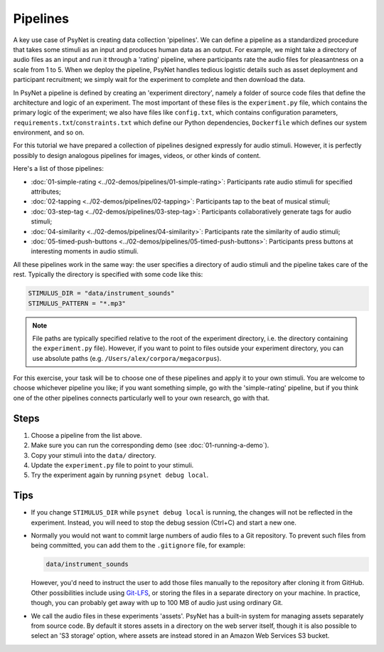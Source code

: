 Pipelines
=========

A key use case of PsyNet is creating data collection 'pipelines'.
We can define a pipeline as a standardized procedure that takes some stimuli
as an input and produces human data as an output.
For example, we might take a directory of audio files as an input and run it through
a 'rating' pipeline, where participants rate the audio files for pleasantness on a scale from 1 to 5.
When we deploy the pipeline, PsyNet handles tedious logistic details such as asset deployment and participant recruitment;
we simply wait for the experiment to complete and then download the data.

In PsyNet a pipeline is defined by creating an 'experiment directory',
namely a folder of source code files that define the architecture and logic of an experiment.
The most important of these files is the ``experiment.py`` file,
which contains the primary logic of the experiment;
we also have files like ``config.txt``, which contains configuration parameters,
``requirements.txt``/``constraints.txt`` which define our Python dependencies,
``Dockerfile`` which defines our system environment, and so on.

For this tutorial we have prepared a collection of pipelines designed expressly for audio stimuli.
However, it is perfectly possibly to design analogous pipelines for images, videos, or other
kinds of content.

Here's a list of those pipelines:

- :doc:`01-simple-rating <../02-demos/pipelines/01-simple-rating>`: Participants rate audio stimuli for specified attributes;
- :doc:`02-tapping <../02-demos/pipelines/02-tapping>`: Participants tap to the beat of musical stimuli;
- :doc:`03-step-tag <../02-demos/pipelines/03-step-tag>`: Participants collaboratively generate tags for audio stimuli;
- :doc:`04-similarity <../02-demos/pipelines/04-similarity>`: Participants rate the similarity of audio stimuli;
- :doc:`05-timed-push-buttons <../02-demos/pipelines/05-timed-push-buttons>`: Participants press buttons at interesting moments in audio stimuli.

All these pipelines work in the same way: the user specifies a directory of audio stimuli and the pipeline takes care of the rest.
Typically the directory is specified with some code like this:

.. code-block:: python

  STIMULUS_DIR = "data/instrument_sounds"
  STIMULUS_PATTERN = "*.mp3"

.. note::

  File paths are typically specified relative to the root of the
  experiment directory, i.e. the directory containing the ``experiment.py`` file).
  However, if you want to point to files outside your experiment directory,
  you can use absolute paths (e.g. ``/Users/alex/corpora/megacorpus``).

For this exercise, your task will be to choose one of these pipelines and apply it to your own stimuli.
You are welcome to choose whichever pipeline you like; if you want something simple, go with the 'simple-rating' pipeline,
but if you think one of the other pipelines connects particularly well to your own research, go with that.

Steps
-----

1. Choose a pipeline from the list above.
2. Make sure you can run the corresponding demo (see :doc:`01-running-a-demo`).
3. Copy your stimuli into the ``data/`` directory.
4. Update the ``experiment.py`` file to point to your stimuli.
5. Try the experiment again by running ``psynet debug local``.

Tips
----

- If you change ``STIMULUS_DIR`` while ``psynet debug local`` is running,
  the changes will not be reflected in the experiment.
  Instead, you will need to stop the debug session (Ctrl+C) and start a new one.
- Normally you would not want to commit large numbers of audio files to a Git repository.
  To prevent such files from being committed, you can add them to the ``.gitignore`` file, for example:

  .. code-block:: python

    data/instrument_sounds

  However, you'd need to instruct the user to add those files manually to the repository
  after cloning it from GitHub.
  Other possibilities include using `Git-LFS <https://git-lfs.com/>`_,
  or storing the files in a separate directory on your machine.
  In practice, though, you can probably get away with up to 100 MB of audio just
  using ordinary Git.
- We call the audio files in these experiments 'assets'.
  PsyNet has a built-in system for managing assets separately from source code.
  By default it stores assets in a directory on the web server itself,
  though it is also possible to select an 'S3 storage' option, where assets are instead stored
  in an Amazon Web Services S3 bucket.
